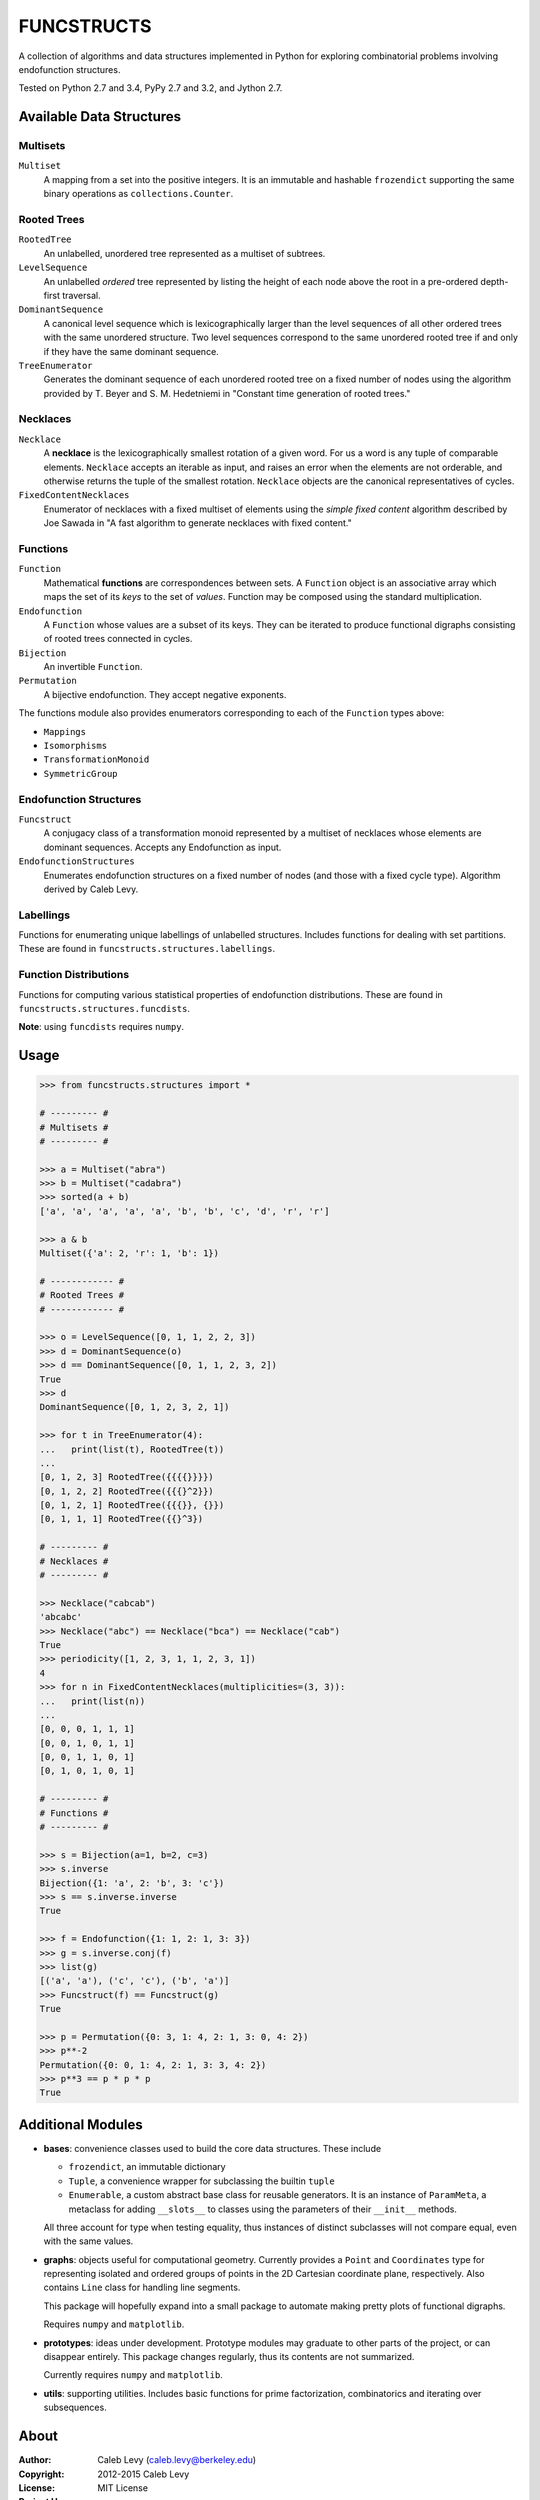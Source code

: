 FUNCSTRUCTS
###########

A collection of algorithms and data structures implemented in Python for
exploring combinatorial problems involving endofunction structures.

Tested on Python 2.7 and 3.4, PyPy 2.7 and 3.2, and Jython 2.7.


Available Data Structures
=========================

Multisets
---------

``Multiset``
    A mapping from a set into the positive integers. It is an immutable and
    hashable ``frozendict`` supporting the same binary operations as
    ``collections.Counter``.

Rooted Trees
------------

``RootedTree``
    An unlabelled, unordered tree represented as a multiset of subtrees.
``LevelSequence``
    An unlabelled *ordered* tree represented by listing the height of each
    node above the root in a pre-ordered depth-first traversal.
``DominantSequence``
    A canonical level sequence which is lexicographically larger than the
    level sequences of all other ordered trees with the same unordered
    structure. Two level sequences correspond to the same unordered rooted tree
    if and only if they have the same dominant sequence.
``TreeEnumerator``
    Generates the dominant sequence of each unordered rooted tree on a fixed
    number of nodes using the algorithm provided by T. Beyer and S. M.
    Hedetniemi in "Constant time generation of rooted trees."

Necklaces
---------

``Necklace``
    A **necklace** is the lexicographically smallest rotation of a given word.
    For us a word is any tuple of comparable elements. ``Necklace`` accepts an
    iterable as input, and raises an error when the elements are not orderable,
    and otherwise returns the tuple of the smallest rotation. ``Necklace``
    objects are the canonical representatives of cycles.
``FixedContentNecklaces``
    Enumerator of necklaces with a fixed multiset of elements using the 
    `simple fixed content` algorithm described by Joe Sawada in "A fast
    algorithm to generate necklaces with fixed content."


Functions
---------

``Function``
    Mathematical **functions** are correspondences between sets. A ``Function``
    object is an associative array which maps the set of its *keys* to the set
    of *values*. Function may be composed using the standard multiplication.
``Endofunction``
    A ``Function`` whose values are a subset of its keys. They can be iterated
    to produce functional digraphs consisting of rooted trees connected in
    cycles.
``Bijection``
    An invertible ``Function``.
``Permutation``
    A bijective endofunction. They accept negative exponents.

The functions module also provides enumerators corresponding to each of the
``Function`` types above:

- ``Mappings``
- ``Isomorphisms``
- ``TransformationMonoid``
- ``SymmetricGroup``


Endofunction Structures
-----------------------

``Funcstruct``
    A conjugacy class of a transformation monoid represented by a multiset
    of necklaces whose elements are dominant sequences. Accepts any
    Endofunction as input.
``EndofunctionStructures``
    Enumerates endofunction structures on a fixed number of nodes (and
    those with a fixed cycle type). Algorithm derived by Caleb Levy.

Labellings
----------

Functions for enumerating unique labellings of unlabelled structures. Includes
functions for dealing with set partitions. These are found in
``funcstructs.structures.labellings``.


Function Distributions
----------------------

Functions for computing various statistical properties of endofunction
distributions. These are found in ``funcstructs.structures.funcdists``.

**Note**: using ``funcdists`` requires ``numpy``.


Usage
=====
.. code:: python

    >>> from funcstructs.structures import *

    # --------- #
    # Multisets #
    # --------- #

    >>> a = Multiset("abra")
    >>> b = Multiset("cadabra")
    >>> sorted(a + b)
    ['a', 'a', 'a', 'a', 'a', 'b', 'b', 'c', 'd', 'r', 'r']

    >>> a & b
    Multiset({'a': 2, 'r': 1, 'b': 1})

    # ------------ #
    # Rooted Trees #
    # ------------ #

    >>> o = LevelSequence([0, 1, 1, 2, 2, 3])
    >>> d = DominantSequence(o)
    >>> d == DominantSequence([0, 1, 1, 2, 3, 2])
    True
    >>> d
    DominantSequence([0, 1, 2, 3, 2, 1])

    >>> for t in TreeEnumerator(4):
    ...   print(list(t), RootedTree(t))
    ...
    [0, 1, 2, 3] RootedTree({{{{}}}})
    [0, 1, 2, 2] RootedTree({{{}^2}})
    [0, 1, 2, 1] RootedTree({{{}}, {}})
    [0, 1, 1, 1] RootedTree({{}^3})

    # --------- #
    # Necklaces #
    # --------- #

    >>> Necklace("cabcab")
    'abcabc'
    >>> Necklace("abc") == Necklace("bca") == Necklace("cab")
    True
    >>> periodicity([1, 2, 3, 1, 1, 2, 3, 1])
    4
    >>> for n in FixedContentNecklaces(multiplicities=(3, 3)):
    ...   print(list(n))
    ...
    [0, 0, 0, 1, 1, 1]
    [0, 0, 1, 0, 1, 1]
    [0, 0, 1, 1, 0, 1]
    [0, 1, 0, 1, 0, 1]

    # --------- #
    # Functions #
    # --------- #

    >>> s = Bijection(a=1, b=2, c=3)
    >>> s.inverse
    Bijection({1: 'a', 2: 'b', 3: 'c'})
    >>> s == s.inverse.inverse
    True

    >>> f = Endofunction({1: 1, 2: 1, 3: 3})
    >>> g = s.inverse.conj(f)
    >>> list(g)
    [('a', 'a'), ('c', 'c'), ('b', 'a')]
    >>> Funcstruct(f) == Funcstruct(g)
    True

    >>> p = Permutation({0: 3, 1: 4, 2: 1, 3: 0, 4: 2})
    >>> p**-2
    Permutation({0: 0, 1: 4, 2: 1, 3: 3, 4: 2})
    >>> p**3 == p * p * p
    True


Additional Modules
==================

- **bases**: convenience classes used to build the core data structures. These
  include

  * ``frozendict``, an immutable dictionary
  * ``Tuple``, a convenience wrapper for subclassing the builtin ``tuple``
  * ``Enumerable``, a custom abstract base class for reusable generators. It is
    an instance of ``ParamMeta``, a metaclass for adding ``__slots__`` to
    classes using the parameters of their ``__init__`` methods.

  All three account for type when testing equality, thus instances of distinct
  subclasses will not compare equal, even with the same values.

- **graphs**: objects useful for computational geometry. Currently provides a
  ``Point`` and ``Coordinates`` type for representing isolated and ordered
  groups of points in the 2D Cartesian coordinate plane, respectively. Also
  contains ``Line`` class for handling line segments.

  This package will hopefully expand into a small package to automate making
  pretty plots of functional digraphs.

  Requires ``numpy`` and ``matplotlib``.

- **prototypes**: ideas under development. Prototype modules may graduate to
  other parts of the project, or can disappear entirely. This package changes
  regularly, thus its contents are not summarized.

  Currently requires ``numpy`` and ``matplotlib``.

- **utils**: supporting utilities. Includes basic functions for prime
  factorization, combinatorics and iterating over subsequences.


About
=====
:Author: Caleb Levy (caleb.levy@berkeley.edu)
:Copyright: 2012-2015 Caleb Levy
:License: MIT License
:Project Homepage: https://github.com/caleblevy/funcstructs
